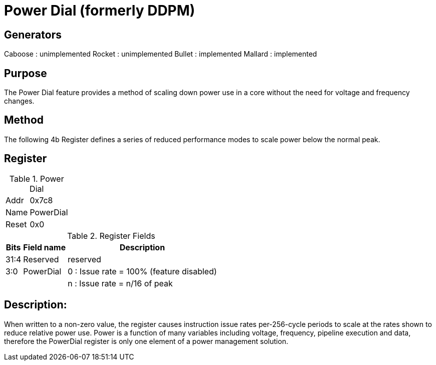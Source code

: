 Power Dial (formerly DDPM)
==========================

Generators
----------
Caboose : unimplemented
Rocket  : unimplemented
Bullet  : implemented
Mallard : implemented

Purpose
-------
The Power Dial feature provides a method of scaling down power use in a core without the need for voltage and frequency changes.

Method
------
The following 4b Register defines a series of reduced performance modes to scale power below the normal peak.

Register
---------
.Power Dial 
[cols="2,2]
[%autowidth]
|===
| Addr | 0x7c8
| Name | PowerDial
| Reset| 0x0 
|===

.Register Fields
[cols="2,2,2"]
[%autowidth]
|===
| Bits | Field name | Description

| 31:4  | Reserved  | reserved 
| 3:0   | PowerDial | 0 : Issue rate = 100% (feature disabled)
|       |           | n : Issue rate = n/16 of peak
|===


Description:
------------
When written to a non-zero value, the register causes instruction issue rates per-256-cycle periods to scale at the rates shown to reduce relative power use.  Power is a function of many variables including voltage, frequency, pipeline execution and data, therefore the PowerDial register is only one element of a power management solution.

